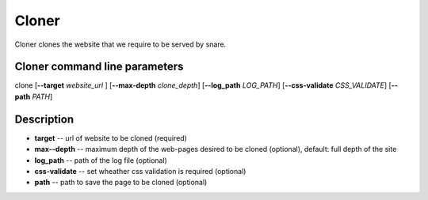 Cloner
======
.. _cloner:

Cloner clones the website that we require to be served by snare.

Cloner command line parameters
~~~~~~~~~~~~~~~~~~~~~~~~~~~~~~
clone [**--target** *website_url* ] [**--max-depth** *clone_depth*] [**--log_path** *LOG_PATH*] [**--css-validate** *CSS_VALIDATE*] [**--path** *PATH*]

Description
~~~~~~~~~~~

* **target** -- url of website to be cloned (required)
* **max--depth** -- maximum depth of the web-pages desired to be cloned (optional), default: full depth of the site
* **log_path** -- path of the log file (optional)
* **css-validate** -- set wheather css validation is required (optional)
* **path** -- path to save the page to be cloned (optional)

